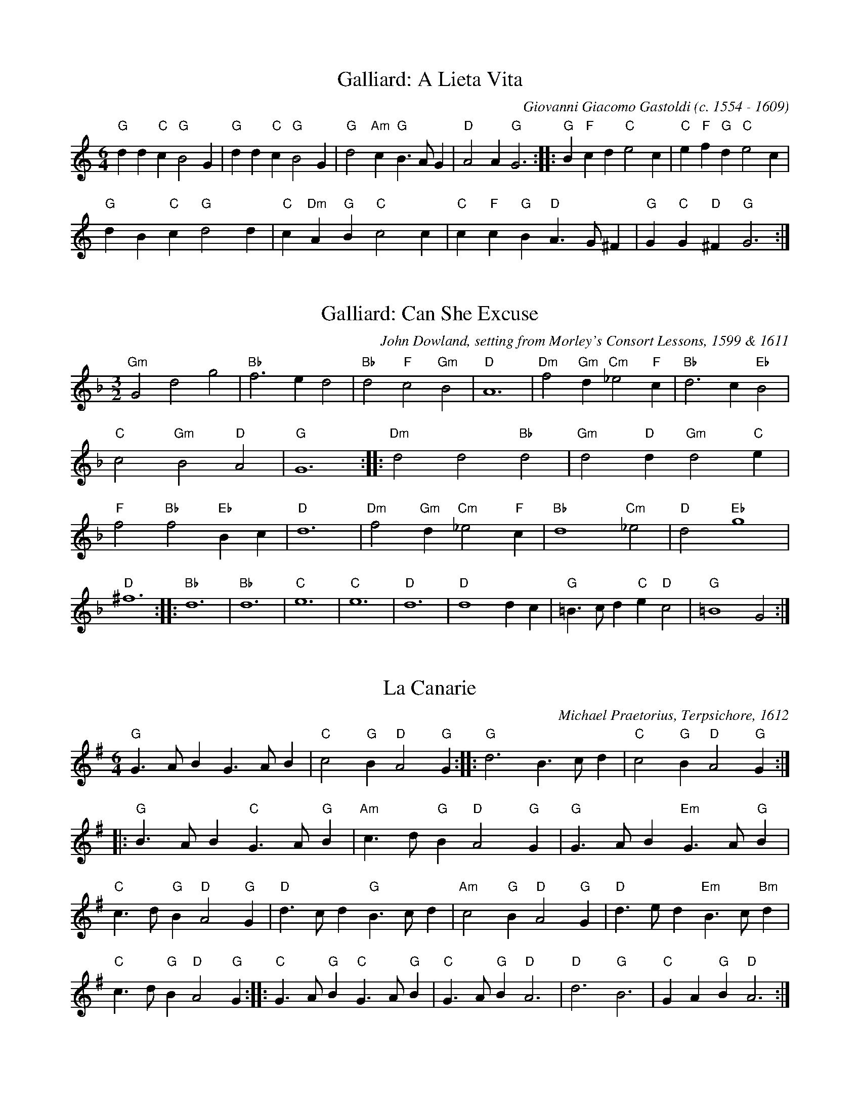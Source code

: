 X:1
T:Galliard: A Lieta Vita
C:Giovanni Giacomo Gastoldi (c. 1554 - 1609)
M:6/4
L:1/8
K:C major
"G"d2d2"C"c2 "G"B4G2 | "G"d2d2"C"c2 "G"B4G2 | "G"d4"Am"c2 "G"B3AG2 | "D"A4A2 "G"G6 ::"G"B2"F"c2d2 "C"e4c2 | "C"e2"F"f2"G"d2 "C"e4c2 | 
"G"d2B2"C"c2 "G"d4d2 | "C"c2"Dm"A2"G"B2 "C"c4c2 | "C"c2"F"c2"G"B2 "D"A3G^F2 | "G"G2"C"G2"D"^F2 "G"G6 :| 

X:2
I:linebreak $
T:Galliard: Can She Excuse
C:John Dowland, setting from Morley's Consort Lessons, 1599 & 1611
M:3/2
L:1/4
K:F major
"Gm"G2d2g2 | "Bb"f3ed2 | "Bb"d2"F"c2"Gm"B2 | "D"A6 | "Dm"f2"Gm"d"Cm"_e2"F"c | "Bb"d3c"Eb"B2 | 
"C"c2"Gm"B2"D"A2 | "G"G6 ::"Dm"d2d2"Bb"d2 | "Gm"d2"D"d"Gm"d2"C"e | "F"f2"Bb"f2"Eb"Bc | "D"d6 | 
"Dm"f2"Gm"d"Cm"_e2"F"c | "Bb"d4"Cm"_e2 | "D"d2"Eb"g4 | "D"^f6 ::"Bb"d6 | "Bb"d6 | 
"C"e6 | "C"e6 | "D"d6 | "D"d4dc | "G"=B3/c/d"C"e"D"c2 | "G"=B4G2 :| 

X:3
I:linebreak $
T:La Canarie
C:Michael Praetorius, Terpsichore, 1612
M:6/4
L:1/8
K:G major
"G"G3AB2 G3AB2 | "C"c4"G"B2 "D"A4"G"G2 :: "G"d6 B3cd2 | "C"c4"G"B2 "D"A4"G"G2 ::"G"B3AB2 "C"G3A"G"B2 | "Am"c3d"G"B2 "D"A4"G"G2 | 
"G"G3AB2 "Em"G3A"G"B2 | "C"c3d"G"B2 "D"A4"G"G2 | "D"d3cd2 "G"B3cd2 | "Am"c4"G"B2 "D"A4"G"G2 | "D"d3ed2 "Em"B3c"Bm"d2 | "C"c3d"G"B2 "D"A4"G"G2 ::
"C"G3A"G"B2 "C"G3A"G"B2 | "C"G3A"G"B2 "D"A6 | "D"d6 "G"B6 | "C"G2A2"G"B2 "D"A6 :| 

X:4
T:Cantiga 119
C:Alfonso X (13th Century Spanish)
M:6/8
L:1/8
K:E minor
c2c c2A | c2c c2d | e2d cBA | G3 G2A | B2B B2A | B2B B2A | \
c2c/B/ A2G | A3 A3 || 
e2e d2f | g2f e2d | c2B A2G | c3 c3 | \
e2e d2f | g2f e2d | c2B A2G | A3 A3 |
c2c c2A | c2c c2d | e2d cBA | G3 G2A | B2B B2A | B2B B2A | \
c2c/B/ A2G | A3 A3
:| 

X:5
T:Courante (CLXXXIII)
T:Entree Courante
C:Michael Praetorius, Terpsichore, 1612
M:6/4
L:1/8 
K:C major
G2 | "C"c4G2 c4d2 | "C"e3fg2 e2c2g2 | "F"f4e2 "G"d4c2 | "G"B3cd2 B2G2g2 | "F"f4e2 "G"d4c2 | "G"B3cd2 B2G2g2 | 
"Dm"d4e2 f4e2 | "G"d4c2 B4G2 | "F"A2B2c2 "G"B2c2d2 | "C"c6 c4 :: \
c2 | "G"B2G2d2 B2G2d2 | "G"B2G2d2 B2G2d2 | 
"C"e2f2g2 "D"^f2g2a2 | "G"g6 g4g2 | "C"e2c2g2 e2c2g2 | "F"f6 f4e2 | "Dm"d4c2 "F"c4B2 | 
"C"c12 | "F"c12 | "Dm"d12 | "G"d12 | "Em"e12 | "Am"e12 | "F"f12 | "Bb"f12 | "G"g12 | "C"g12 | "C"e3dc2 "G"B2c2B2 | "C"c6 c4 :| 


X:6
I:linebreak $
T:Courante (CXLII)
T:So ben mi ch'ha bon tempo
C:Michael Praetorius, Terpsichore, 1612
M:6/4
L:1/8
K:F major
G2 | "Gm"B4"C"G2 "Gm"B4"Cm"c2 | "Dm"d4"G"d2 "C"G4"Gm"G2 | "Gm"B4"F"c2 "Bb Gm"d4"C"e2 | "F"f3e"Gm"d2 "F Am"c4c2 | "Dm"f4f2 "C"g4g2 | "F"a4a2 a3g"Dm"f2 | 
"A"e4"Dm"d2 "Gm"d2"A"^c4 | "D"d4d2 d4 ::
"Gm"d2 | "Gm"g4g2 "D"^f4f2 | "Gm"g4g2 "F Am"c4c2 | "F"f4f2 "C"e4e2 | "F"f4f2 "Gm"B4B2 |
"Eb"B4"Gm"B2 "F"c4c2 | "Bb"d4d2 d3c"Gm"B2 | "Am F"A4"Gm"G2 "Cm"G2"D"^F4 | "G"G4G2 G4 :| 

X:7
T:Pavane: La Dona
C:Tylman Susato, Danserye, 1551
M:C|
L:1/4
K:C major
"G"d | "G"d2 "Dm"A"Gm"d | "Am"c3"Dm"A | "Am"cd e"Dm"f | "C"e3"F"f | "C"e"Dm"d "C"e"Dm"f | \
"Gm"g2 "F"f"C"e | "Dm"d/e/f/e/ "Bb"d^c/B/ | "A"^c2 z ::
"Dm"d | "C"ee "F"f/e/f/g/ | "F"ag "Dm"fe/d/ | "F"c"Gm Csus4"f2e | "F"f2 z ::\
"F"f |  "C"e3c | "Bb"d/c/d/e/ "F"f"C"e 
| "Dm"d"Am"c "Gm"_B2 | "F"A2 z"Am"c | "Dm"d"C"e "F"f"Em"g | \
"Am"a"G"g/f/ "C"e/f/"Gm"g/f/ |  "C"e/d/"D Asus4"d2^c |  [1 "D"d2 z :|]  [2 "D"d4 :| 

X:8
T:Galliard: La Dona
C:Tylman Susato, Danserye, 1551
K:C major
M:6/4
L:1/8
"Dm"d2d2d2 "Dm"A2A2"Gm"d2 | "Am"c3Bcd "C"e4"F"f2 | "C"e3def "Gm"g4"Dm"f2 | "Em"e2"Dm"d4 "A"^c4z2 ::
"Dm"d2d2"C"e2 "F"f3efg | a2a2"C"g2 "F"f2ed"C"c2 | "Dm C"f4e2 "F"f4z2 ::
 "Dm"f2d2f2 "C"e2c2e2 | "Dm"d2"G"B2"Dm"d2 "Am"c2AB"F"cA | "Gm"d4"A"^c2 "D"d4z2 :| 

X:11
I:linebreak $
T:The Frog Galliard
C:John Dowland, setting from Morley's Consort Lessons, 1599 & 1611
K:G major
M:6/4
L:1/8
"G"B4"D"A2 "Em"G4"Bm"F2 | "C"E3F"G"G2 "D"F3GA2 | "G"B3cd2 "Am"c2"G C"B4 | "D"A6 A6 | "G"B4"D"A2 "Em"G4"Bm"F2 | "C"E3F"G"G2 "D"A3B"C"c2 | 
"G"B3B"C"AG "C Dsus4"G4F2 | "G"G6 G6 ::"C"G2c2c2 c3de2 | "G"d4B2 G3AB2 | "Am"c3c"E"B2 "Am Esus4"A4^G2 | "A"A6 A6 | 
"G"B4"D"A2 "Em"G4"Bm"F2 | "C"E3F"G"G2 "D"A4"G"Bc | "G"d3d"Am"cB "G"AG"Dsus4"A2A2 | "G"G6 G6 :| 

X:12
I:linebreak $
T:Pavane: Mille Ducas
C:Tylman Susato, Danserye, 1551
M:C|
L:1/4
K:D dorian
"Dm"DD "C"E"Am"E | "Dm"F"Bb"F "Em"G"Am"E | "Am"E"C"E "Dm"F"Am"E | "Dm"D"Gm"D "Am"C2 | "Dm"DD "Am"EE | "Dm"F"Bb"F "Em"G"Am"E | 
"Am"E"C"E "Dm"F"Em"E/D/ | "A"^C/B,/C "D"D2 | "C"E3/E/ "Dm"F/G/"F"A/G/ | "Bb"F/E/D "A"^C3/D/ | "C"EE "F"F2 | "C"E"Dm"D "A"E2 |:
"Am"CC "Bb"D"G"B, | "Am"C"F"A, "G"B,"Am"C | "Bb Dm"D2 "F"F2 | "C"E"Dm Asus4"D2^C | "D"D4 :| 

X:13
T:Galliard: Mille Ducas
C:Tylman Susato, Danserye, 1551
M:6/4
L:1/8
K:D dorian
"Dm"D2D2D2 "C"E4"Am"E2 | "Dm"F2F2"Bb"F2 "Em"G4"Am"E2 | "Am"E3F"Em"GE "Dm F"F4"C"E2 | "Dm"D2"A"^CB,C2 "D"D4z2 ::"C"E2E2"Em"E2 "Dm"F3GAG | "Dm"F2"C"E2"Dm"D2 "A"^C4"Dm"D2 | 
"C"E2E2E2 "F"F4"C"E2 | "Dm"E4D2 "A"E4z2 ::"Am"C2"F"C2"Bb"D2 "G"B,2"Am"C2"F"A,2 | "G"B,2"F"C2"G"DE "F"F4"C"E2 | "Dm Asus4"D4^C2 "D"D4z2 :| 

X:14
I:linebreak $
T:Monsieur's Almain
C:William Byrd, setting from Morley's Consort Lessons, 1599 & 1611
M:C
L:1/8
K:G major
"G"G4 G2"C"G2 | "D"A4 A2"Am"A2 | "G"Bcd2 "Am"c4 | "G"B4 B2B2 | "G"Bcd2 "Am"c2"G"B2 | "D"A4 A2"G"D2 | 
"C"E=F"G"G4F2 | "G"G4 G4 ::"G"G4 "D"A4 | "G"B4 B2B2 | "Am"A4 "E"^G4 | "A"A4 A2Bc | 
"G"d3c B2"C"cB | "D"A3G FE"G"D2 | "C"E=F"D D5"G4F2 | "G"G4 G4 :| 

X:15
T:Galliard: The New-Yeere's Gift
C:Anthony Holborne, 1599
M:6/4
L:1/8
K:C major
 |:"G"g2"Dsus4"g2"D"^f2 "G"g3=f/e/d2 | "Em"g2"Dsus4"g2"D"^f2 "G"g6 | \
"C"e2e2"G"d2 "C"e3d"F"c2 | "Dm Asus4"d4"A"^c2 "D"d6 ::
"D"A2d2"A"e2 "D"^f2"Em"g2"D"a2 | "G"g2"Dsus4"g2"D"^f2 "G"g3=f/e/d2 |\
"C"g2"Dm"f4 "C Am"e4"Bm"d2 | "Am"c2"E"B4 "A"A6 
::"Am"e2"D"a4 "G"d2"Em"g4 | "D"^f2"Asus4"ed"A"e2 "D"d6 | \
"G"d2"Em"g4 "F"c2"Dm"f4 | "C"e2"G"dcd2 "C"e3d"Am"cB | 
"D"A2"G"d4 "C"G2"Am"c4 | "G"B2"Dsus4"AG"D"A2 "G"G3B"Am"AG | "C Dsus4"G4"D"^F2 "G"G6 :| 

X:16
I:linebreak $
T:The Quadro Pavin
C:Richard Allison (fl. 1592 - 1606), Morley's Consort Lessons, 1599 & 1611
K:G major
M:4/2
L:1/4
 |:"G"Bc | "G"d3/e/dc B2"D"A2 | "G"G/A/B/c/d"Em"e "Dm"d"Am Gsus4"c2B | "C"c3d e2"G"d2 | "C"c2G2 "Am"ABcA | "G"B3c d3/c/"D"A2 | "G"B2GA "Em"B2^c2 | 
"D"d6d2 | "D"A2"G"d2 "Am"c2"Dsus4"A2 | "G"B4 B2"Dsus4"A2 | "G"G/A/B/c/d"Em"e "Dm"d"Am Gsus4"c2B | "C"c3d e3d | "C"c2G2 "Am"ABcA | 
"G"B3c/d/ "C"e"D Em"d2^c | "D G"d3d "C"c2"Dsus4"A2 | "G"B2d2 "C"e2"D"d2 | "G"d3c B2 ::"D"A2 | "D"A4 A2A2 | "D"A3"G"B "A"^cd2c | 
"D"d3c/B/ "A"^cde2 | "D"d2A2 "G"B3B | "C"c3B A2"Em"G2 | "D"F2"G"G2 "Am Dsus4"A3A | "G"Bcd2 "Am"c2"D"A2 | "G"B6 :| 

X:17
I:linebreak $
T:Galliard to the Quadro Pavin
C:Richard Allison (fl. 1592 - 1606), Morley's Consort Lessons, 1599 & 1611
M:3/2
L:1/4
K:G major
 |:"G"GA | "G"B3cd2 | "Em"e2"Dm"d2"G"B2 | "C"c6 | c3cBA | "G"B3ABc | "D Em"d4"A"^c2 | 
"D"d6 | d2A2dc | "G"B3cd2 | "Em"e2"Dm G"d4 | "C"c6 | c2c2BA | 
"G"B3B"Am"A2 | "Em"G2"Dsus4"G2F2 | "G"G6 | G4 ::"G"G2 | "D"A4A2 | "D Asus4"d4^c2 | 
"D"d3/f/e"A"d2^c | "D"d4"G"B2 | "C"c3B"Am"A2 | "Em Dsus4"G4F2 | "G"G6 | G4 :| 

X:20
T:Saltarello II
C:Anon 14th C, British Library MS Add. 29987
P:A1A2B A1A2C A1A2B A1A2B A2 D
M:C|
L:1/4
K:E minor
P:A
 |: cd | eA eA | eA e2 | dB/c/ d/c/B/c/ | Ae A2 | AB c/B/c/B/ | Gd G2 | 
A2 d3/c/ |  [1 B/c/B/A/ B/c/G/A/ | B2 F2 | B2 :|]  [2 B/c/B/A/ B/A/B/G/ | A2 e2 | | A2 :| 
P:B
Bc | dA dA | dA d/c/B/c/ | Ae A2 |AB  c/B/c/B/ | dA dA | dA d/c/B/c/ | Ae A2 | AB |:
P:C
FG | AG AE | AG AE  | AB AF/G/ |  A3z/G/  | F/G/A/G/ F/G/F/E/ |  F/G/A/F/ A/F/A//G//F//G// | E2 :| 
P:D
fg | ag ae | ag ae | ab a2 |] 

X:21
T:Saltarello la Regina
C:Anon 14th C, British Library MS Add. 29987
N:Drone:G/D
M:6/8
L:1/8
K:G major
P:Verse 1,2
GFE DEF | GAF G2D | EFG EFD | GFG A2B | Gdc B2A |
 Gdc B2A |  [1 GFG E2B | EBB E3 :|] [2 GFG EFG | A/G/AF G3 ::
P:Verse 3,4
BAG F2E | G2A B2A | GFG E2F | DEF G2D | EFG EFD | GFG A2B |
Gdc B2A | Gdc B2A |  [1 GFG E2B | EBB E3 :|]  [2 GFG EFG | A/G/AF G3 ::
P:Verse 5,6
BAB d2B | cBA B2A | GFG E2F | DEF G2D | EFG EFD | GFG A2B | 
Gdc B2A | Gdc B2A |  [1 GFG E2B | EBB E3 :|] [2 GFG EFG | A/G/AF G3 ::
P:Verse 7,8
BAB d2G | ddG dd2 | BAB d2B | cBA B2A | GFG E2F | DEF G2D | EFG EFD | 
GFG A2B | Gdc B2A | Gdc B2A |  [1 GFG E2B | EBB E3 :|]  [2 GFG EFG | A/G/AF G3 |]

X:22
I:linebreak $
T:La Volta
C:William Byrd (c. 1540 - 1623)
N:arr. Robert Smith
M:6/4
L:1/8
K:C major
"G"B2A2G2 B6 | "G"B2"D"A2"Em"G2 "D"d6 | "G"B2"D"A2"Em"G2 "D"d3cB2 | "C"c2"D"A4 "G"G6 | "G"B2A2G2 B6 | "G"B2"D"A2"Em"G2 "D"d6 | 
"G"B2"D"A2"Em"G2 "D"d3cB2 | "C"c2"D"A4 "G"G6 | "G"G2B2c2 "G"d2cd"C"e2 | "C"c2Bc"D"d2 "G"B3AG2 | "G"G2B2c2 d3cB2 | "C"c2"D"A4 "G"G6 | 
"G"G3ABc "G"d2cd"C"e2 | "C"c2Bc"D"d2 "G"B2ABG2 | "G"D2GABc d3cB2 | "C"c2"D"A4 "G"G6 | "G"B2ABG2 B6 | "G"B2"D"AB"Em"G2 "D"d6 | 
"G"B2AB"Em"G2 "D"d3c"Em"BA | "C"cB"D"AGA2 "G"G6 | "G"B2ABGA BcB4 | "G"B2GA"Em"Bc "D"ded4 | "G"BGAB"Em"AG "D"^FEDd"Em"cB | "Am"AG"D"A4 "G"G2GABA | 
"G"G3ABc "G"dBcd"C"e2 | "A"^cABc"D"d2 "G"BGABG2 | "G"D2GABc "G"dBcd"C"cA | "C"cB"D"A4 "G"G6 | "G"B4c2 d4e2 | "Am"c4"D"d2 "G"B2ABGA | 
"G"Bcd4 "D"A4"G"B2 | "C"c2"Am D"A4 "G"G6 | "G"G12 |] 

X:23
I:linebreak $
T:Volte (CCX)
C:Michael Praetorius, Terpsichore, 1612
M:6/4
L:1/8
K:G major
P:A
"G"GABcde d3cB2 | "G"d2"C"c2"D"A2 "G"B6 | "G"GABcde d3cB2 | "D"A3GA2 "G"G6 ::
P:B
"G"B2"D"A2"G"G2 "G"B3cB2 | "G"B2"D"A2"G"G2 "G"d6 | 
"G"B2"D"A2"G"G2 "G"d3cB2 | "D"A3GA2 "G"G6 ::
P:C
"G"GAB2"C"c2 "D"d4"C"e2 | "Am"c2"D"A2d2 "G"B2G4 ::
P:D
"D"AGABcA "G"B2ABcB | "D"AGFGAB "G"G6 :| 
"G"G12 |] 
